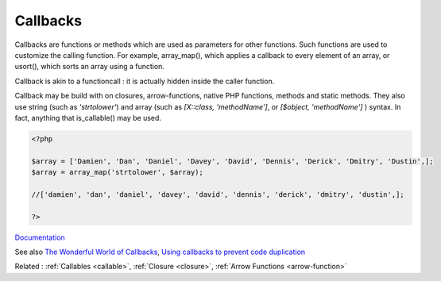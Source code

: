 .. _callback:
.. meta::
	:description:
		Callbacks: Callbacks are functions or methods which are used as parameters for other functions.
	:twitter:card: summary_large_image
	:twitter:site: @exakat
	:twitter:title: Callbacks
	:twitter:description: Callbacks: Callbacks are functions or methods which are used as parameters for other functions
	:twitter:creator: @exakat
	:og:title: Callbacks
	:og:type: article
	:og:description: Callbacks are functions or methods which are used as parameters for other functions
	:og:url: https://php-dictionary.readthedocs.io/en/latest/dictionary/callback.ini.html
	:og:locale: en


Callbacks
---------

Callbacks are functions or methods which are used as parameters for other functions. Such functions are used to customize the calling function. For example, array_map(), which applies a callback to every element of an array, or usort(), which sorts an array using a function.

Callback is akin to a functioncall : it is actually hidden inside the caller function. 

Callback may be build with on closures, arrow-functions, native PHP functions, methods and static methods. They also use string (such as `'strtolower'`) and array (such as `[X::class, 'methodName']`, or `[$object, 'methodName']` ) syntax. In fact, anything that is_callable() may be used.

.. code-block:: php
   
   <?php
   
   $array = ['Damien', 'Dan', 'Daniel', 'Davey', 'David', 'Dennis', 'Derick', 'Dmitry', 'Dustin',];
   $array = array_map('strtolower', $array);
   
   //['damien', 'dan', 'daniel', 'davey', 'david', 'dennis', 'derick', 'dmitry', 'dustin',];
   
   ?>


`Documentation <https://www.php.net/manual/en/language.types.callable.php>`__

See also `The Wonderful World of Callbacks <https://markbakeruk.net/2021/12/22/the-wonderful-world-of-callbacks/>`_, `Using callbacks to prevent code duplication <https://doeken.org/tip/using-callbacks-to-prevent-code-duplication>`_

Related : :ref:`Callables <callable>`, :ref:`Closure <closure>`, :ref:`Arrow Functions <arrow-function>`
